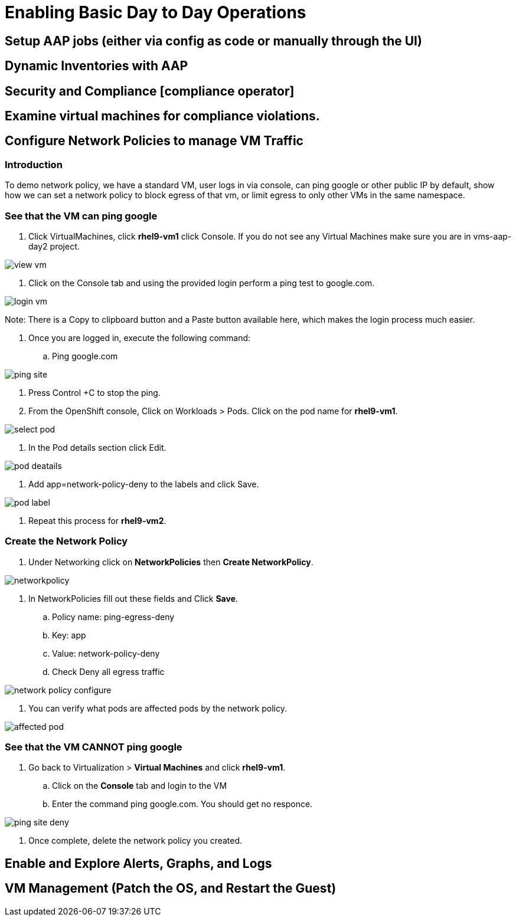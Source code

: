 = Enabling Basic Day to Day Operations

== Setup AAP jobs (either via config as code or manually through the UI)

== Dynamic Inventories with AAP

== Security and Compliance [compliance operator]

== Examine virtual machines for compliance violations.

== Configure Network Policies to manage VM Traffic

=== Introduction

To demo network policy, we have a standard VM, user logs in via console, can ping google or other public IP by default, show how we can set a network policy to block egress of that vm, or limit egress to only other VMs in the same namespace.

=== See that the VM can ping google

. Click VirtualMachines, click *rhel9-vm1* click Console. If you do not see any Virtual Machines make sure you are in vms-aap-day2 project.

image::day-to-day/view_vm.png[]

. Click on the Console tab and using the provided login perform a ping test to google.com.

image::day-to-day/login_vm.png[]

Note: There is a Copy to clipboard button and a Paste button available here, which makes the login process much easier.

. Once you are logged in, execute the following command:
.. Ping google.com

image::day-to-day/ping_site.png[]

. Press Control +C to stop the ping.

. From the OpenShift console, Click on Workloads > Pods. Click on the pod name for *rhel9-vm1*.

image::day-to-day/select_pod.png[]

. In the Pod details section click Edit.

image::day-to-day/pod_deatails.png[]

. Add app=network-policy-deny to the labels and click Save.

image::day-to-day/pod_label.png[]

. Repeat this process for  *rhel9-vm2*.

=== Create the Network Policy

. Under Networking click on *NetworkPolicies* then *Create NetworkPolicy*.

image::day-to-day/networkpolicy.png[]

. In NetworkPolicies fill out these fields and Click *Save*.

.. Policy name: ping-egress-deny
.. Key: app
.. Value: network-policy-deny
.. Check Deny all egress traffic

image::day-to-day/network_policy_configure.png[]

. You can verify what pods are affected pods by the network policy.

image::day-to-day/affected_pod.png[]

=== See that the VM CANNOT ping google

. Go back to Virtualization > *Virtual Machines* and click *rhel9-vm1*.
.. Click on the *Console* tab and login to the VM
.. Enter the command ping google.com. You should get no responce.

image::day-to-day/ping_site_deny.png[]

. Once complete, delete the network policy you created.

== Enable and Explore Alerts, Graphs, and Logs

== VM Management (Patch the OS, and Restart the Guest)
